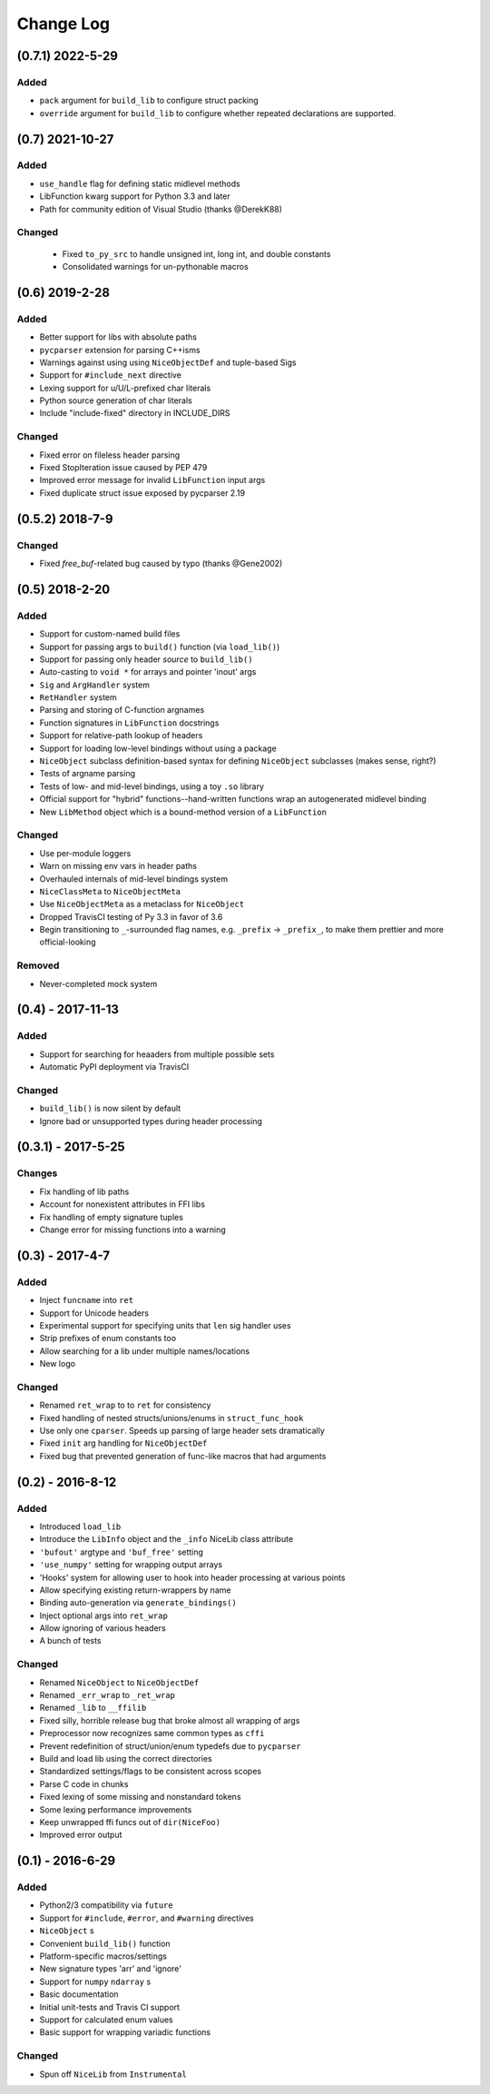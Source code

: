 Change Log
==========

(0.7.1) 2022-5-29
-----------------

Added
"""""
- ``pack`` argument for ``build_lib`` to configure struct packing
- ``override`` argument for ``build_lib`` to configure whether repeated declarations are supported.


(0.7) 2021-10-27
----------------

Added
"""""
- ``use_handle`` flag for defining static midlevel methods
- LibFunction kwarg support for Python 3.3 and later
- Path for community edition of Visual Studio (thanks @DerekK88)

Changed
"""""""
 - Fixed ``to_py_src`` to handle unsigned int, long int, and double constants
 - Consolidated warnings for un-pythonable macros


(0.6) 2019-2-28
---------------

Added
"""""
- Better support for libs with absolute paths
- ``pycparser`` extension for parsing C++isms
- Warnings against using using ``NiceObjectDef`` and tuple-based Sigs
- Support for ``#include_next`` directive
- Lexing support for u/U/L-prefixed char literals
- Python source generation of char literals
- Include "include-fixed" directory in INCLUDE_DIRS


Changed
"""""""
- Fixed error on fileless header parsing
- Fixed StopIteration issue caused by PEP 479
- Improved error message for invalid ``LibFunction`` input args
- Fixed duplicate struct issue exposed by pycparser 2.19


(0.5.2) 2018-7-9
----------------

Changed
"""""""
- Fixed `free_buf`-related bug caused by typo (thanks @Gene2002)


(0.5) 2018-2-20
---------------

Added
"""""
- Support for custom-named build files
- Support for passing args to ``build()`` function (via ``load_lib()``)
- Support for passing only header *source* to ``build_lib()``
- Auto-casting to ``void *`` for arrays and pointer 'inout' args
- ``Sig`` and ``ArgHandler`` system
- ``RetHandler`` system
- Parsing and storing of C-function argnames
- Function signatures in ``LibFunction`` docstrings
- Support for relative-path lookup of headers
- Support for loading low-level bindings without using a package
- ``NiceObject`` subclass definition-based syntax for defining ``NiceObject`` subclasses (makes sense, right?)
- Tests of argname parsing
- Tests of low- and mid-level bindings, using a toy ``.so`` library
- Official support for "hybrid" functions--hand-written functions wrap an autogenerated midlevel binding
- New ``LibMethod`` object which is a bound-method version of a ``LibFunction``

Changed
"""""""
- Use per-module loggers
- Warn on missing env vars in header paths
- Overhauled internals of mid-level bindings system
- ``NiceClassMeta`` to ``NiceObjectMeta``
- Use ``NiceObjectMeta`` as a metaclass for ``NiceObject``
- Dropped TravisCI testing of Py 3.3 in favor of 3.6
- Begin transitioning to ``_``\-surrounded flag names, e.g. ``_prefix`` -> ``_prefix_``, to make them prettier and more official-looking

Removed
"""""""
- Never-completed mock system


(0.4) - 2017-11-13
------------------

Added
"""""
- Support for searching for heaaders from multiple possible sets
- Automatic PyPI deployment via TravisCI

Changed
"""""""
- ``build_lib()`` is now silent by default
- Ignore bad or unsupported types during header processing


(0.3.1) - 2017-5-25
-------------------

Changes
"""""""
- Fix handling of lib paths
- Account for nonexistent attributes in FFI libs
- Fix handling of empty signature tuples
- Change error for missing functions into a warning


(0.3) - 2017-4-7
----------------

Added
"""""
- Inject ``funcname`` into ``ret``
- Support for Unicode headers
- Experimental support for specifying units that ``len`` sig handler uses
- Strip prefixes of enum constants too
- Allow searching for a lib under multiple names/locations
- New logo

Changed
"""""""
- Renamed ``ret_wrap`` to to ``ret`` for consistency
- Fixed handling of nested structs/unions/enums in ``struct_func_hook``
- Use only one ``cparser``. Speeds up parsing of large header sets dramatically
- Fixed ``init`` arg handling for ``NiceObjectDef``
- Fixed bug that prevented generation of func-like macros that had arguments


(0.2) - 2016-8-12
-----------------

Added
"""""
- Introduced ``load_lib``
- Introduce the ``LibInfo`` object and the ``_info`` NiceLib class attribute
- ``'bufout'`` argtype and ``'buf_free'`` setting
- ``'use_numpy'`` setting for wrapping output arrays
- 'Hooks' system for allowing user to hook into header processing at various points
- Allow specifying existing return-wrappers by name
- Binding auto-generation via ``generate_bindings()``
- Inject optional args into ``ret_wrap``
- Allow ignoring of various headers
- A bunch of tests

Changed
"""""""
- Renamed ``NiceObject`` to ``NiceObjectDef``
- Renamed ``_err_wrap`` to ``_ret_wrap``
- Renamed ``_lib`` to ``__ffilib``
- Fixed silly, horrible release bug that broke almost all wrapping of args
- Preprocessor now recognizes same common types as ``cffi``
- Prevent redefinition of struct/union/enum typedefs due to ``pycparser``
- Build and load lib using the correct directories
- Standardized settings/flags to be consistent across scopes
- Parse C code in chunks
- Fixed lexing of some missing and nonstandard tokens
- Some lexing performance improvements
- Keep unwrapped ffi funcs out of ``dir(NiceFoo)``
- Improved error output


(0.1) - 2016-6-29
-----------------

Added
"""""
- Python2/3 compatibility via ``future``
- Support for ``#include``, ``#error``, and ``#warning`` directives
- ``NiceObject`` s
- Convenient ``build_lib()`` function
- Platform-specific macros/settings
- New signature types 'arr' and 'ignore'
- Support for ``numpy`` ``ndarray`` s
- Basic documentation
- Initial unit-tests and Travis CI support
- Support for calculated enum values
- Basic support for wrapping variadic functions

Changed
"""""""
- Spun off ``NiceLib`` from ``Instrumental``

